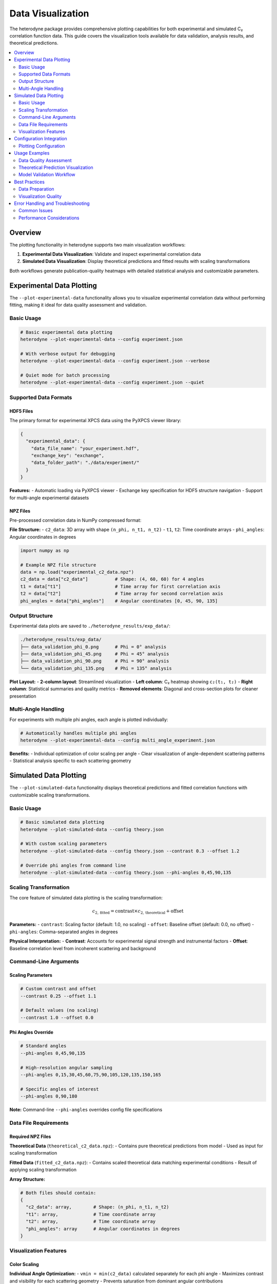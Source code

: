=======================
Data Visualization
=======================

The heterodyne package provides comprehensive plotting capabilities for both experimental and simulated C₂ correlation function data. This guide covers the visualization tools available for data validation, analysis results, and theoretical predictions.

.. contents::
   :local:
   :depth: 2

Overview
========

The plotting functionality in heterodyne supports two main visualization workflows:

1. **Experimental Data Visualization**: Validate and inspect experimental correlation data
2. **Simulated Data Visualization**: Display theoretical predictions and fitted results with scaling transformations

Both workflows generate publication-quality heatmaps with detailed statistical analysis and customizable parameters.

Experimental Data Plotting
===========================

The ``--plot-experimental-data`` functionality allows you to visualize experimental correlation data without performing fitting, making it ideal for data quality assessment and validation.

Basic Usage
-----------

.. code-block:: bash

   # Basic experimental data plotting
   heterodyne --plot-experimental-data --config experiment.json

   # With verbose output for debugging
   heterodyne --plot-experimental-data --config experiment.json --verbose

   # Quiet mode for batch processing
   heterodyne --plot-experimental-data --config experiment.json --quiet

Supported Data Formats
----------------------

HDF5 Files
^^^^^^^^^^

The primary format for experimental XPCS data using the PyXPCS viewer library:

.. code-block:: json

   {
     "experimental_data": {
       "data_file_name": "your_experiment.hdf",
       "exchange_key": "exchange",
       "data_folder_path": "./data/experiment/"
     }
   }

**Features:**
- Automatic loading via PyXPCS viewer
- Exchange key specification for HDF5 structure navigation
- Support for multi-angle experimental datasets

NPZ Files
^^^^^^^^^

Pre-processed correlation data in NumPy compressed format:

**File Structure:**
- ``c2_data``: 3D array with shape ``(n_phi, n_t1, n_t2)``
- ``t1``, ``t2``: Time coordinate arrays
- ``phi_angles``: Angular coordinates in degrees

.. code-block:: python

   import numpy as np

   # Example NPZ file structure
   data = np.load("experimental_c2_data.npz")
   c2_data = data["c2_data"]          # Shape: (4, 60, 60) for 4 angles
   t1 = data["t1"]                    # Time array for first correlation axis
   t2 = data["t2"]                    # Time array for second correlation axis
   phi_angles = data["phi_angles"]    # Angular coordinates [0, 45, 90, 135]

Output Structure
----------------

Experimental data plots are saved to ``./heterodyne_results/exp_data/``:

.. code-block:: text

   ./heterodyne_results/exp_data/
   ├── data_validation_phi_0.png      # Phi = 0° analysis
   ├── data_validation_phi_45.png     # Phi = 45° analysis
   ├── data_validation_phi_90.png     # Phi = 90° analysis
   └── data_validation_phi_135.png    # Phi = 135° analysis

**Plot Layout:**
- **2-column layout**: Streamlined visualization
- **Left column**: C₂ heatmap showing ``c₂(t₁, t₂)``
- **Right column**: Statistical summaries and quality metrics
- **Removed elements**: Diagonal and cross-section plots for cleaner presentation

Multi-Angle Handling
--------------------

For experiments with multiple phi angles, each angle is plotted individually:

.. code-block:: bash

   # Automatically handles multiple phi angles
   heterodyne --plot-experimental-data --config multi_angle_experiment.json

**Benefits:**
- Individual optimization of color scaling per angle
- Clear visualization of angle-dependent scattering patterns
- Statistical analysis specific to each scattering geometry

Simulated Data Plotting
========================

The ``--plot-simulated-data`` functionality displays theoretical predictions and fitted correlation functions with customizable scaling transformations.

Basic Usage
-----------

.. code-block:: bash

   # Basic simulated data plotting
   heterodyne --plot-simulated-data --config theory.json

   # With custom scaling parameters
   heterodyne --plot-simulated-data --config theory.json --contrast 0.3 --offset 1.2

   # Override phi angles from command line
   heterodyne --plot-simulated-data --config theory.json --phi-angles 0,45,90,135

Scaling Transformation
----------------------

The core feature of simulated data plotting is the scaling transformation:

.. math::

   c_{2,\text{fitted}} = \text{contrast} \times c_{2,\text{theoretical}} + \text{offset}

**Parameters:**
- ``contrast``: Scaling factor (default: 1.0, no scaling)
- ``offset``: Baseline offset (default: 0.0, no offset)
- ``phi-angles``: Comma-separated angles in degrees

**Physical Interpretation:**
- **Contrast**: Accounts for experimental signal strength and instrumental factors
- **Offset**: Baseline correlation level from incoherent scattering and background

Command-Line Arguments
----------------------

Scaling Parameters
^^^^^^^^^^^^^^^^^^

.. code-block:: bash

   # Custom contrast and offset
   --contrast 0.25 --offset 1.1

   # Default values (no scaling)
   --contrast 1.0 --offset 0.0

Phi Angles Override
^^^^^^^^^^^^^^^^^^^

.. code-block:: bash

   # Standard angles
   --phi-angles 0,45,90,135

   # High-resolution angular sampling
   --phi-angles 0,15,30,45,60,75,90,105,120,135,150,165

   # Specific angles of interest
   --phi-angles 0,90,180

**Note:** Command-line ``--phi-angles`` overrides config file specifications

Data File Requirements
----------------------

Required NPZ Files
^^^^^^^^^^^^^^^^^^

**Theoretical Data** (``theoretical_c2_data.npz``):
- Contains pure theoretical predictions from model
- Used as input for scaling transformation

**Fitted Data** (``fitted_c2_data.npz``):
- Contains scaled theoretical data matching experimental conditions
- Result of applying scaling transformation

**Array Structure:**

.. code-block:: python

   # Both files should contain:
   {
     "c2_data": array,        # Shape: (n_phi, n_t1, n_t2)
     "t1": array,             # Time coordinate array
     "t2": array,             # Time coordinate array
     "phi_angles": array      # Angular coordinates in degrees
   }

Visualization Features
----------------------

Color Scaling
^^^^^^^^^^^^^

**Individual Angle Optimization:**
- ``vmin = min(c2_data)`` calculated separately for each phi angle
- Maximizes contrast and visibility for each scattering geometry
- Prevents saturation from dominant angular contributions

**Clean Presentation:**
- No grid lines on heatmaps for professional appearance
- Consistent colormap (viridis) across all visualizations
- Publication-quality formatting and labeling

Configuration Integration
=========================

Plotting Configuration
----------------------

The configuration file supports comprehensive plotting settings:

.. code-block:: json

   {
     "output_settings": {
       "plotting": {
         "experimental_data_plotting": {
           "enabled": true,
           "data_sources": {
             "hdf_files": {
               "supported": true,
               "loader": "pyxpcs.viewer",
               "exchange_key": "exchange"
             },
             "npz_files": {
               "supported": true,
               "format": "theoretical_c2_data.npz or fitted_c2_data.npz"
             }
           },
           "plot_layout": {
             "columns": 2,
             "include_diagonal_plots": false,
             "include_crosssection_plots": false
           },
           "multiple_phi_handling": {
             "plot_individually": true
           }
         },
         "simulated_data_plotting": {
           "enabled": true,
           "scaling_transformation": {
             "formula": "c2_fitted = contrast * c2_theoretical + offset",
             "default_contrast": 1.0,
             "default_offset": 0.0
           },
           "phi_angles_input": {
             "command_line_override": true,
             "format": "--phi-angles 0,45,90,135",
             "fallback_to_config": true
           },
           "heatmap_settings": {
             "colormap": "viridis",
             "color_scaling": {
               "per_angle_vmin": true
             },
             "remove_grid": true
           }
         }
       }
     }
   }

Usage Examples
==============

Data Quality Assessment
-----------------------

.. code-block:: bash

   # Quick validation of experimental data
   heterodyne --plot-experimental-data --config experiment.json

   # Detailed debugging output
   heterodyne --plot-experimental-data --config experiment.json --verbose

**Look for:**
- Correlation values around 1.0-2.0 for proper c₂ functions
- Clear time-dependent decay patterns
- Consistent behavior across different phi angles
- Absence of artifacts or discontinuities

Theoretical Prediction Visualization
------------------------------------

.. code-block:: bash

   # Display raw theoretical predictions
   heterodyne --plot-simulated-data --config theory.json

   # Scale predictions to match experimental conditions
   heterodyne --plot-simulated-data --config theory.json --contrast 0.3 --offset 1.1

   # Custom angular sampling for detailed analysis
   heterodyne --plot-simulated-data --config theory.json --phi-angles 0,30,60,90,120,150

Model Validation Workflow
--------------------------

.. code-block:: bash

   # Step 1: Validate experimental data quality
   heterodyne --plot-experimental-data --config experiment.json --verbose

   # Step 2: Generate theoretical predictions
   heterodyne --plot-simulated-data --config model.json --contrast 0.25

   # Step 3: Run full analysis for comparison
   heterodyne --config combined.json --method classical --plot-c2-heatmaps

**Workflow Benefits:**
- Systematic quality control before analysis
- Visual validation of model predictions
- Direct comparison between theory and experiment
- Publication-ready visualization output

Best Practices
==============

Data Preparation
----------------

1. **Experimental Data:**
   - Ensure proper HDF5 structure with exchange keys
   - Verify time arrays are properly spaced with consistent ``dt``
   - Check phi angle coverage matches experimental geometry

2. **Simulated Data:**
   - Generate theoretical predictions with same time/angle sampling as experiment
   - Use appropriate scaling parameters based on experimental conditions
   - Validate array dimensions match expected structure

Visualization Quality
---------------------

1. **Color Scaling:**
   - Use per-angle vmin optimization for multi-angle datasets
   - Maintain consistent colormap (viridis) across all plots
   - Avoid saturated or unclear visualization ranges

2. **Layout and Presentation:**
   - Utilize 2-column layout for efficient space usage
   - Remove unnecessary grid lines for clean appearance
   - Include proper axis labels and units

3. **Statistical Analysis:**
   - Review quality metrics in statistical summary panels
   - Check for outliers or unexpected patterns
   - Validate correlation function ranges and decay behavior

Error Handling and Troubleshooting
==================================

Common Issues
-------------

**Missing Data Files:**

.. code-block:: bash

   # Error: NPZ files not found
   # Solution: Verify file paths in configuration
   ls -la theoretical_c2_data.npz fitted_c2_data.npz

**Dimension Mismatches:**

.. code-block:: python

   # Check array dimensions
   data = np.load("experimental_data.npz")
   print(f"c2_data shape: {data['c2_data'].shape}")  # Expected: (n_phi, n_t1, n_t2)
   print(f"phi_angles: {data['phi_angles']}")        # Expected: [0, 45, 90, 135]

**Invalid Phi Angles:**

.. code-block:: bash

   # Error: Cannot parse phi angles
   # Solution: Use proper comma-separated format
   --phi-angles 0,45,90,135  # Correct
   --phi-angles "0 45 90 135"  # Incorrect

Performance Considerations
---------------------------

**Large Datasets:**
- Use chunked loading for memory-efficient processing
- Consider subsampling time arrays for initial visualization
- Enable quiet mode for batch processing multiple files

**Multi-Angle Analysis:**
- Parallel processing automatically handles multiple phi angles
- Individual plots allow focused analysis of specific scattering geometries
- Color scaling optimization improves visualization quality

This comprehensive plotting functionality provides researchers with powerful tools for data validation, theoretical prediction visualization, and publication-quality figure generation in XPCS analysis workflows.
